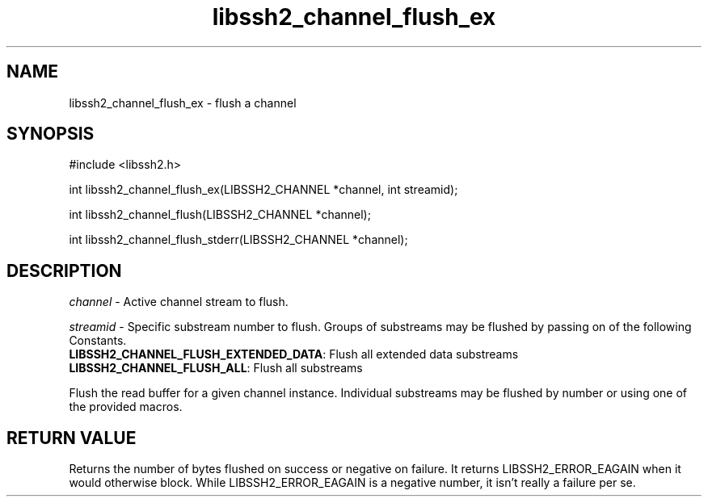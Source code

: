 .TH libssh2_channel_flush_ex 3 "1 Jun 2007" "libssh2 0.15" "libssh2 manual"
.SH NAME
libssh2_channel_flush_ex - flush a channel
.SH SYNOPSIS
#include <libssh2.h>

int 
libssh2_channel_flush_ex(LIBSSH2_CHANNEL *channel, int streamid);

int 
libssh2_channel_flush(LIBSSH2_CHANNEL *channel);

int 
libssh2_channel_flush_stderr(LIBSSH2_CHANNEL *channel);

.SH DESCRIPTION
\fIchannel\fP - Active channel stream to flush.

\fIstreamid\fP - Specific substream number to flush. Groups of substreams may 
be flushed by passing on of the following Constants.
.br
\fBLIBSSH2_CHANNEL_FLUSH_EXTENDED_DATA\fP: Flush all extended data substreams
.br
\fBLIBSSH2_CHANNEL_FLUSH_ALL\fP: Flush all substreams

Flush the read buffer for a given channel instance. Individual substreams may 
be flushed by number or using one of the provided macros.

.SH RETURN VALUE
Returns the number of bytes flushed on success or negative on failure.
It returns LIBSSH2_ERROR_EAGAIN when it would otherwise block. While
LIBSSH2_ERROR_EAGAIN is a negative number, it isn't really a failure per se.
